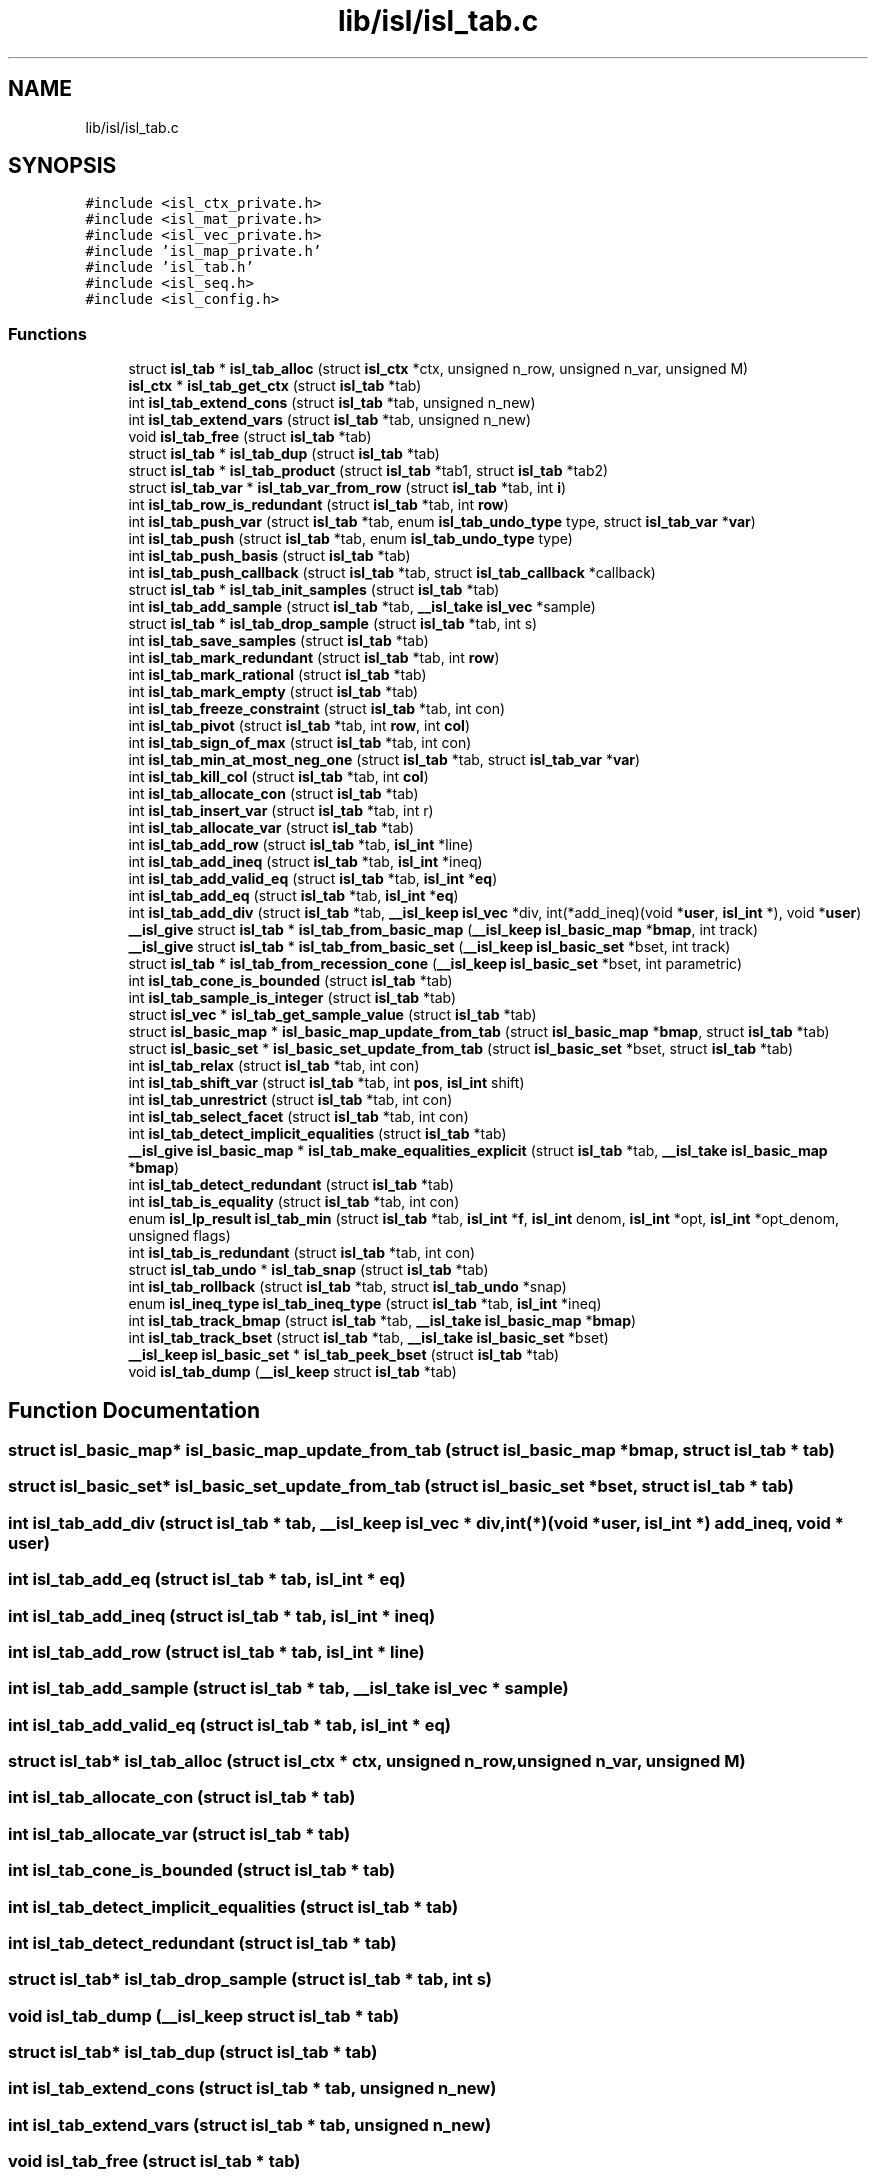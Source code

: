 .TH "lib/isl/isl_tab.c" 3 "Sun Jul 12 2020" "My Project" \" -*- nroff -*-
.ad l
.nh
.SH NAME
lib/isl/isl_tab.c
.SH SYNOPSIS
.br
.PP
\fC#include <isl_ctx_private\&.h>\fP
.br
\fC#include <isl_mat_private\&.h>\fP
.br
\fC#include <isl_vec_private\&.h>\fP
.br
\fC#include 'isl_map_private\&.h'\fP
.br
\fC#include 'isl_tab\&.h'\fP
.br
\fC#include <isl_seq\&.h>\fP
.br
\fC#include <isl_config\&.h>\fP
.br

.SS "Functions"

.in +1c
.ti -1c
.RI "struct \fBisl_tab\fP * \fBisl_tab_alloc\fP (struct \fBisl_ctx\fP *ctx, unsigned n_row, unsigned n_var, unsigned M)"
.br
.ti -1c
.RI "\fBisl_ctx\fP * \fBisl_tab_get_ctx\fP (struct \fBisl_tab\fP *tab)"
.br
.ti -1c
.RI "int \fBisl_tab_extend_cons\fP (struct \fBisl_tab\fP *tab, unsigned n_new)"
.br
.ti -1c
.RI "int \fBisl_tab_extend_vars\fP (struct \fBisl_tab\fP *tab, unsigned n_new)"
.br
.ti -1c
.RI "void \fBisl_tab_free\fP (struct \fBisl_tab\fP *tab)"
.br
.ti -1c
.RI "struct \fBisl_tab\fP * \fBisl_tab_dup\fP (struct \fBisl_tab\fP *tab)"
.br
.ti -1c
.RI "struct \fBisl_tab\fP * \fBisl_tab_product\fP (struct \fBisl_tab\fP *tab1, struct \fBisl_tab\fP *tab2)"
.br
.ti -1c
.RI "struct \fBisl_tab_var\fP * \fBisl_tab_var_from_row\fP (struct \fBisl_tab\fP *tab, int \fBi\fP)"
.br
.ti -1c
.RI "int \fBisl_tab_row_is_redundant\fP (struct \fBisl_tab\fP *tab, int \fBrow\fP)"
.br
.ti -1c
.RI "int \fBisl_tab_push_var\fP (struct \fBisl_tab\fP *tab, enum \fBisl_tab_undo_type\fP type, struct \fBisl_tab_var\fP *\fBvar\fP)"
.br
.ti -1c
.RI "int \fBisl_tab_push\fP (struct \fBisl_tab\fP *tab, enum \fBisl_tab_undo_type\fP type)"
.br
.ti -1c
.RI "int \fBisl_tab_push_basis\fP (struct \fBisl_tab\fP *tab)"
.br
.ti -1c
.RI "int \fBisl_tab_push_callback\fP (struct \fBisl_tab\fP *tab, struct \fBisl_tab_callback\fP *callback)"
.br
.ti -1c
.RI "struct \fBisl_tab\fP * \fBisl_tab_init_samples\fP (struct \fBisl_tab\fP *tab)"
.br
.ti -1c
.RI "int \fBisl_tab_add_sample\fP (struct \fBisl_tab\fP *tab, \fB__isl_take\fP \fBisl_vec\fP *sample)"
.br
.ti -1c
.RI "struct \fBisl_tab\fP * \fBisl_tab_drop_sample\fP (struct \fBisl_tab\fP *tab, int s)"
.br
.ti -1c
.RI "int \fBisl_tab_save_samples\fP (struct \fBisl_tab\fP *tab)"
.br
.ti -1c
.RI "int \fBisl_tab_mark_redundant\fP (struct \fBisl_tab\fP *tab, int \fBrow\fP)"
.br
.ti -1c
.RI "int \fBisl_tab_mark_rational\fP (struct \fBisl_tab\fP *tab)"
.br
.ti -1c
.RI "int \fBisl_tab_mark_empty\fP (struct \fBisl_tab\fP *tab)"
.br
.ti -1c
.RI "int \fBisl_tab_freeze_constraint\fP (struct \fBisl_tab\fP *tab, int con)"
.br
.ti -1c
.RI "int \fBisl_tab_pivot\fP (struct \fBisl_tab\fP *tab, int \fBrow\fP, int \fBcol\fP)"
.br
.ti -1c
.RI "int \fBisl_tab_sign_of_max\fP (struct \fBisl_tab\fP *tab, int con)"
.br
.ti -1c
.RI "int \fBisl_tab_min_at_most_neg_one\fP (struct \fBisl_tab\fP *tab, struct \fBisl_tab_var\fP *\fBvar\fP)"
.br
.ti -1c
.RI "int \fBisl_tab_kill_col\fP (struct \fBisl_tab\fP *tab, int \fBcol\fP)"
.br
.ti -1c
.RI "int \fBisl_tab_allocate_con\fP (struct \fBisl_tab\fP *tab)"
.br
.ti -1c
.RI "int \fBisl_tab_insert_var\fP (struct \fBisl_tab\fP *tab, int r)"
.br
.ti -1c
.RI "int \fBisl_tab_allocate_var\fP (struct \fBisl_tab\fP *tab)"
.br
.ti -1c
.RI "int \fBisl_tab_add_row\fP (struct \fBisl_tab\fP *tab, \fBisl_int\fP *line)"
.br
.ti -1c
.RI "int \fBisl_tab_add_ineq\fP (struct \fBisl_tab\fP *tab, \fBisl_int\fP *ineq)"
.br
.ti -1c
.RI "int \fBisl_tab_add_valid_eq\fP (struct \fBisl_tab\fP *tab, \fBisl_int\fP *\fBeq\fP)"
.br
.ti -1c
.RI "int \fBisl_tab_add_eq\fP (struct \fBisl_tab\fP *tab, \fBisl_int\fP *\fBeq\fP)"
.br
.ti -1c
.RI "int \fBisl_tab_add_div\fP (struct \fBisl_tab\fP *tab, \fB__isl_keep\fP \fBisl_vec\fP *div, int(*add_ineq)(void *\fBuser\fP, \fBisl_int\fP *), void *\fBuser\fP)"
.br
.ti -1c
.RI "\fB__isl_give\fP struct \fBisl_tab\fP * \fBisl_tab_from_basic_map\fP (\fB__isl_keep\fP \fBisl_basic_map\fP *\fBbmap\fP, int track)"
.br
.ti -1c
.RI "\fB__isl_give\fP struct \fBisl_tab\fP * \fBisl_tab_from_basic_set\fP (\fB__isl_keep\fP \fBisl_basic_set\fP *bset, int track)"
.br
.ti -1c
.RI "struct \fBisl_tab\fP * \fBisl_tab_from_recession_cone\fP (\fB__isl_keep\fP \fBisl_basic_set\fP *bset, int parametric)"
.br
.ti -1c
.RI "int \fBisl_tab_cone_is_bounded\fP (struct \fBisl_tab\fP *tab)"
.br
.ti -1c
.RI "int \fBisl_tab_sample_is_integer\fP (struct \fBisl_tab\fP *tab)"
.br
.ti -1c
.RI "struct \fBisl_vec\fP * \fBisl_tab_get_sample_value\fP (struct \fBisl_tab\fP *tab)"
.br
.ti -1c
.RI "struct \fBisl_basic_map\fP * \fBisl_basic_map_update_from_tab\fP (struct \fBisl_basic_map\fP *\fBbmap\fP, struct \fBisl_tab\fP *tab)"
.br
.ti -1c
.RI "struct \fBisl_basic_set\fP * \fBisl_basic_set_update_from_tab\fP (struct \fBisl_basic_set\fP *bset, struct \fBisl_tab\fP *tab)"
.br
.ti -1c
.RI "int \fBisl_tab_relax\fP (struct \fBisl_tab\fP *tab, int con)"
.br
.ti -1c
.RI "int \fBisl_tab_shift_var\fP (struct \fBisl_tab\fP *tab, int \fBpos\fP, \fBisl_int\fP shift)"
.br
.ti -1c
.RI "int \fBisl_tab_unrestrict\fP (struct \fBisl_tab\fP *tab, int con)"
.br
.ti -1c
.RI "int \fBisl_tab_select_facet\fP (struct \fBisl_tab\fP *tab, int con)"
.br
.ti -1c
.RI "int \fBisl_tab_detect_implicit_equalities\fP (struct \fBisl_tab\fP *tab)"
.br
.ti -1c
.RI "\fB__isl_give\fP \fBisl_basic_map\fP * \fBisl_tab_make_equalities_explicit\fP (struct \fBisl_tab\fP *tab, \fB__isl_take\fP \fBisl_basic_map\fP *\fBbmap\fP)"
.br
.ti -1c
.RI "int \fBisl_tab_detect_redundant\fP (struct \fBisl_tab\fP *tab)"
.br
.ti -1c
.RI "int \fBisl_tab_is_equality\fP (struct \fBisl_tab\fP *tab, int con)"
.br
.ti -1c
.RI "enum \fBisl_lp_result\fP \fBisl_tab_min\fP (struct \fBisl_tab\fP *tab, \fBisl_int\fP *\fBf\fP, \fBisl_int\fP denom, \fBisl_int\fP *opt, \fBisl_int\fP *opt_denom, unsigned flags)"
.br
.ti -1c
.RI "int \fBisl_tab_is_redundant\fP (struct \fBisl_tab\fP *tab, int con)"
.br
.ti -1c
.RI "struct \fBisl_tab_undo\fP * \fBisl_tab_snap\fP (struct \fBisl_tab\fP *tab)"
.br
.ti -1c
.RI "int \fBisl_tab_rollback\fP (struct \fBisl_tab\fP *tab, struct \fBisl_tab_undo\fP *snap)"
.br
.ti -1c
.RI "enum \fBisl_ineq_type\fP \fBisl_tab_ineq_type\fP (struct \fBisl_tab\fP *tab, \fBisl_int\fP *ineq)"
.br
.ti -1c
.RI "int \fBisl_tab_track_bmap\fP (struct \fBisl_tab\fP *tab, \fB__isl_take\fP \fBisl_basic_map\fP *\fBbmap\fP)"
.br
.ti -1c
.RI "int \fBisl_tab_track_bset\fP (struct \fBisl_tab\fP *tab, \fB__isl_take\fP \fBisl_basic_set\fP *bset)"
.br
.ti -1c
.RI "\fB__isl_keep\fP \fBisl_basic_set\fP * \fBisl_tab_peek_bset\fP (struct \fBisl_tab\fP *tab)"
.br
.ti -1c
.RI "void \fBisl_tab_dump\fP (\fB__isl_keep\fP struct \fBisl_tab\fP *tab)"
.br
.in -1c
.SH "Function Documentation"
.PP 
.SS "struct \fBisl_basic_map\fP* isl_basic_map_update_from_tab (struct \fBisl_basic_map\fP * bmap, struct \fBisl_tab\fP * tab)"

.SS "struct \fBisl_basic_set\fP* isl_basic_set_update_from_tab (struct \fBisl_basic_set\fP * bset, struct \fBisl_tab\fP * tab)"

.SS "int isl_tab_add_div (struct \fBisl_tab\fP * tab, \fB__isl_keep\fP \fBisl_vec\fP * div, int(*)(void *\fBuser\fP, \fBisl_int\fP *) add_ineq, void * user)"

.SS "int isl_tab_add_eq (struct \fBisl_tab\fP * tab, \fBisl_int\fP * eq)"

.SS "int isl_tab_add_ineq (struct \fBisl_tab\fP * tab, \fBisl_int\fP * ineq)"

.SS "int isl_tab_add_row (struct \fBisl_tab\fP * tab, \fBisl_int\fP * line)"

.SS "int isl_tab_add_sample (struct \fBisl_tab\fP * tab, \fB__isl_take\fP \fBisl_vec\fP * sample)"

.SS "int isl_tab_add_valid_eq (struct \fBisl_tab\fP * tab, \fBisl_int\fP * eq)"

.SS "struct \fBisl_tab\fP* isl_tab_alloc (struct \fBisl_ctx\fP * ctx, unsigned n_row, unsigned n_var, unsigned M)"

.SS "int isl_tab_allocate_con (struct \fBisl_tab\fP * tab)"

.SS "int isl_tab_allocate_var (struct \fBisl_tab\fP * tab)"

.SS "int isl_tab_cone_is_bounded (struct \fBisl_tab\fP * tab)"

.SS "int isl_tab_detect_implicit_equalities (struct \fBisl_tab\fP * tab)"

.SS "int isl_tab_detect_redundant (struct \fBisl_tab\fP * tab)"

.SS "struct \fBisl_tab\fP* isl_tab_drop_sample (struct \fBisl_tab\fP * tab, int s)"

.SS "void isl_tab_dump (\fB__isl_keep\fP struct \fBisl_tab\fP * tab)"

.SS "struct \fBisl_tab\fP* isl_tab_dup (struct \fBisl_tab\fP * tab)"

.SS "int isl_tab_extend_cons (struct \fBisl_tab\fP * tab, unsigned n_new)"

.SS "int isl_tab_extend_vars (struct \fBisl_tab\fP * tab, unsigned n_new)"

.SS "void isl_tab_free (struct \fBisl_tab\fP * tab)"

.SS "int isl_tab_freeze_constraint (struct \fBisl_tab\fP * tab, int con)"

.SS "\fB__isl_give\fP struct \fBisl_tab\fP* isl_tab_from_basic_map (\fB__isl_keep\fP \fBisl_basic_map\fP * bmap, int track)"

.SS "\fB__isl_give\fP struct \fBisl_tab\fP* isl_tab_from_basic_set (\fB__isl_keep\fP \fBisl_basic_set\fP * bset, int track)"

.SS "struct \fBisl_tab\fP* isl_tab_from_recession_cone (\fB__isl_keep\fP \fBisl_basic_set\fP * bset, int parametric)"

.SS "\fBisl_ctx\fP* isl_tab_get_ctx (struct \fBisl_tab\fP * tab)"

.SS "struct \fBisl_vec\fP* isl_tab_get_sample_value (struct \fBisl_tab\fP * tab)"

.SS "enum \fBisl_ineq_type\fP isl_tab_ineq_type (struct \fBisl_tab\fP * tab, \fBisl_int\fP * ineq)"

.SS "struct \fBisl_tab\fP* isl_tab_init_samples (struct \fBisl_tab\fP * tab)"

.SS "int isl_tab_insert_var (struct \fBisl_tab\fP * tab, int r)"

.SS "int isl_tab_is_equality (struct \fBisl_tab\fP * tab, int con)"

.SS "int isl_tab_is_redundant (struct \fBisl_tab\fP * tab, int con)"

.SS "int isl_tab_kill_col (struct \fBisl_tab\fP * tab, int col)"

.SS "\fB__isl_give\fP \fBisl_basic_map\fP* isl_tab_make_equalities_explicit (struct \fBisl_tab\fP * tab, \fB__isl_take\fP \fBisl_basic_map\fP * bmap)"

.SS "int isl_tab_mark_empty (struct \fBisl_tab\fP * tab)"

.SS "int isl_tab_mark_rational (struct \fBisl_tab\fP * tab)"

.SS "int isl_tab_mark_redundant (struct \fBisl_tab\fP * tab, int row)"

.SS "enum \fBisl_lp_result\fP isl_tab_min (struct \fBisl_tab\fP * tab, \fBisl_int\fP * f, \fBisl_int\fP denom, \fBisl_int\fP * opt, \fBisl_int\fP * opt_denom, unsigned flags)"

.SS "int isl_tab_min_at_most_neg_one (struct \fBisl_tab\fP * tab, struct \fBisl_tab_var\fP * var)"

.SS "\fB__isl_keep\fP \fBisl_basic_set\fP* isl_tab_peek_bset (struct \fBisl_tab\fP * tab)"

.SS "int isl_tab_pivot (struct \fBisl_tab\fP * tab, int row, int col)"

.SS "struct \fBisl_tab\fP* isl_tab_product (struct \fBisl_tab\fP * tab1, struct \fBisl_tab\fP * tab2)"

.SS "int isl_tab_push (struct \fBisl_tab\fP * tab, enum \fBisl_tab_undo_type\fP type)"

.SS "int isl_tab_push_basis (struct \fBisl_tab\fP * tab)"

.SS "int isl_tab_push_callback (struct \fBisl_tab\fP * tab, struct \fBisl_tab_callback\fP * callback)"

.SS "int isl_tab_push_var (struct \fBisl_tab\fP * tab, enum \fBisl_tab_undo_type\fP type, struct \fBisl_tab_var\fP * var)"

.SS "int isl_tab_relax (struct \fBisl_tab\fP * tab, int con)"

.SS "int isl_tab_rollback (struct \fBisl_tab\fP * tab, struct \fBisl_tab_undo\fP * snap)"

.SS "int isl_tab_row_is_redundant (struct \fBisl_tab\fP * tab, int row)"

.SS "int isl_tab_sample_is_integer (struct \fBisl_tab\fP * tab)"

.SS "int isl_tab_save_samples (struct \fBisl_tab\fP * tab)"

.SS "int isl_tab_select_facet (struct \fBisl_tab\fP * tab, int con)"

.SS "int isl_tab_shift_var (struct \fBisl_tab\fP * tab, int pos, \fBisl_int\fP shift)"

.SS "int isl_tab_sign_of_max (struct \fBisl_tab\fP * tab, int con)"

.SS "struct \fBisl_tab_undo\fP* isl_tab_snap (struct \fBisl_tab\fP * tab)"

.SS "int isl_tab_track_bmap (struct \fBisl_tab\fP * tab, \fB__isl_take\fP \fBisl_basic_map\fP * bmap)"

.SS "int isl_tab_track_bset (struct \fBisl_tab\fP * tab, \fB__isl_take\fP \fBisl_basic_set\fP * bset)"

.SS "int isl_tab_unrestrict (struct \fBisl_tab\fP * tab, int con)"

.SS "struct \fBisl_tab_var\fP* isl_tab_var_from_row (struct \fBisl_tab\fP * tab, int i)"

.SH "Author"
.PP 
Generated automatically by Doxygen for My Project from the source code\&.
